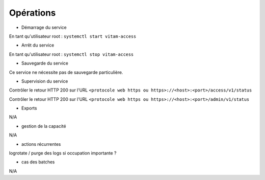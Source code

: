 Opérations
###########

* Démarrage du service

En tant qu'utilisateur root : 
``systemctl start vitam-access``

* Arrêt du service

En tant qu'utilisateur root : 
``systemctl stop vitam-access``


* Sauvegarde du service

Ce service ne nécessite pas de sauvegarde particulière.

* Supervision du service

Contrôler le retour HTTP 200 sur l'URL ``<protocole web https ou https>://<host>:<port>/access/v1/status``

Contrôler le retour HTTP 200 sur l'URL ``<protocole web https ou https>://<host>:<port>/admin/v1/status``

* Exports

N/A

* gestion de la capacité

N/A

* actions récurrentes

logrotate / purge des logs si occupation importante ?

*  cas des batches

N/A

